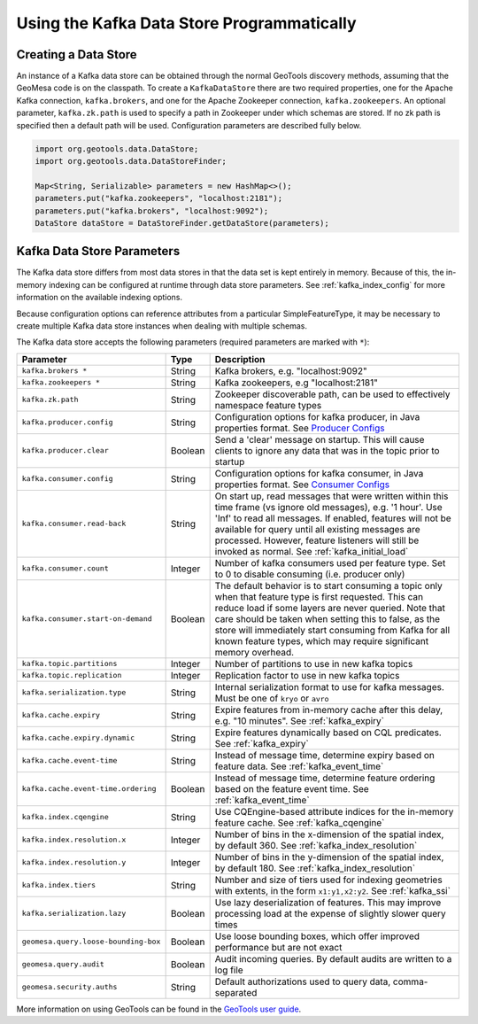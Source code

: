 Using the Kafka Data Store Programmatically
===========================================

Creating a Data Store
---------------------

An instance of a Kafka data store can be obtained through the normal GeoTools discovery methods,
assuming that the GeoMesa code is on the classpath. To create a ``KafkaDataStore`` there are two
required properties, one for the Apache Kafka connection, ``kafka.brokers``, and one for the Apache
Zookeeper connection, ``kafka.zookeepers``. An optional parameter, ``kafka.zk.path`` is
used to specify a path in Zookeeper under which schemas are stored. If no zk path is specified then
a default path will be used. Configuration parameters are described fully below.

.. code-block:: java

    import org.geotools.data.DataStore;
    import org.geotools.data.DataStoreFinder;

    Map<String, Serializable> parameters = new HashMap<>();
    parameters.put("kafka.zookeepers", "localhost:2181");
    parameters.put("kafka.brokers", "localhost:9092");
    DataStore dataStore = DataStoreFinder.getDataStore(parameters);

.. _kafka_parameters:

Kafka Data Store Parameters
---------------------------

The Kafka data store differs from most data stores in that the data set is kept entirely in memory. Because of this,
the in-memory indexing can be configured at runtime through data store parameters. See :ref:`kafka_index_config` for
more information on the available indexing options.

Because configuration options can reference attributes from a particular SimpleFeatureType, it may be necessary to
create multiple Kafka data store instances when dealing with multiple schemas.

The Kafka data store accepts the following parameters (required parameters are marked with ``*``):

==================================== ======= ====================================================================================================
Parameter                            Type    Description
==================================== ======= ====================================================================================================
``kafka.brokers *``                  String  Kafka brokers, e.g. "localhost:9092"
``kafka.zookeepers *``               String  Kafka zookeepers, e.g "localhost:2181"
``kafka.zk.path``                    String  Zookeeper discoverable path, can be used to effectively namespace feature types
``kafka.producer.config``            String  Configuration options for kafka producer, in Java properties
                                             format. See `Producer Configs <http://kafka.apache.org/documentation.html#producerconfigs>`_
``kafka.producer.clear``             Boolean Send a 'clear' message on startup. This will cause clients to ignore any data that was in the
                                             topic prior to startup
``kafka.consumer.config``            String  Configuration options for kafka consumer, in Java properties
                                             format. See `Consumer Configs <http://kafka.apache.org/documentation.html#consumerconfigs>`_
``kafka.consumer.read-back``         String  On start up, read messages that were written within this time frame (vs ignore old messages), e.g.
                                             '1 hour'. Use 'Inf' to read all messages. If enabled, features will not be available for query until
                                             all existing messages are processed. However, feature listeners will still be invoked as normal.
                                             See :ref:`kafka_initial_load`
``kafka.consumer.count``             Integer Number of kafka consumers used per feature type. Set to 0 to disable consuming (i.e. producer only)
``kafka.consumer.start-on-demand``   Boolean The default behavior is to start consuming a topic only when that feature type is first requested.
                                             This can reduce load if some layers are never queried. Note that care should be taken when setting
                                             this to false, as the store will immediately start consuming from Kafka for all known feature types,
                                             which may require significant memory overhead.
``kafka.topic.partitions``           Integer Number of partitions to use in new kafka topics
``kafka.topic.replication``          Integer Replication factor to use in new kafka topics
``kafka.serialization.type``         String  Internal serialization format to use for kafka messages. Must be one of ``kryo`` or ``avro``
``kafka.cache.expiry``               String  Expire features from in-memory cache after this delay, e.g. "10 minutes". See :ref:`kafka_expiry`
``kafka.cache.expiry.dynamic``       String  Expire features dynamically based on CQL predicates. See :ref:`kafka_expiry`
``kafka.cache.event-time``           String  Instead of message time, determine expiry based on feature data. See :ref:`kafka_event_time`
``kafka.cache.event-time.ordering``  Boolean Instead of message time, determine feature ordering based on the feature event time.
                                             See :ref:`kafka_event_time`
``kafka.index.cqengine``             String  Use CQEngine-based attribute indices for the in-memory feature cache. See :ref:`kafka_cqengine`
``kafka.index.resolution.x``         Integer Number of bins in the x-dimension of the spatial index, by default 360. See
                                             :ref:`kafka_index_resolution`
``kafka.index.resolution.y``         Integer Number of bins in the y-dimension of the spatial index, by default 180. See
                                             :ref:`kafka_index_resolution`
``kafka.index.tiers``                String  Number and size of tiers used for indexing geometries with extents, in the form ``x1:y1,x2:y2``.
                                             See :ref:`kafka_ssi`
``kafka.serialization.lazy``         Boolean Use lazy deserialization of features. This may improve processing load at
                                             the expense of slightly slower query times
``geomesa.query.loose-bounding-box`` Boolean Use loose bounding boxes, which offer improved performance but are not exact
``geomesa.query.audit``              Boolean Audit incoming queries. By default audits are written to a log file
``geomesa.security.auths``           String  Default authorizations used to query data, comma-separated
==================================== ======= ====================================================================================================

More information on using GeoTools can be found in the `GeoTools user guide
<http://docs.geotools.org/stable/userguide/>`__.
